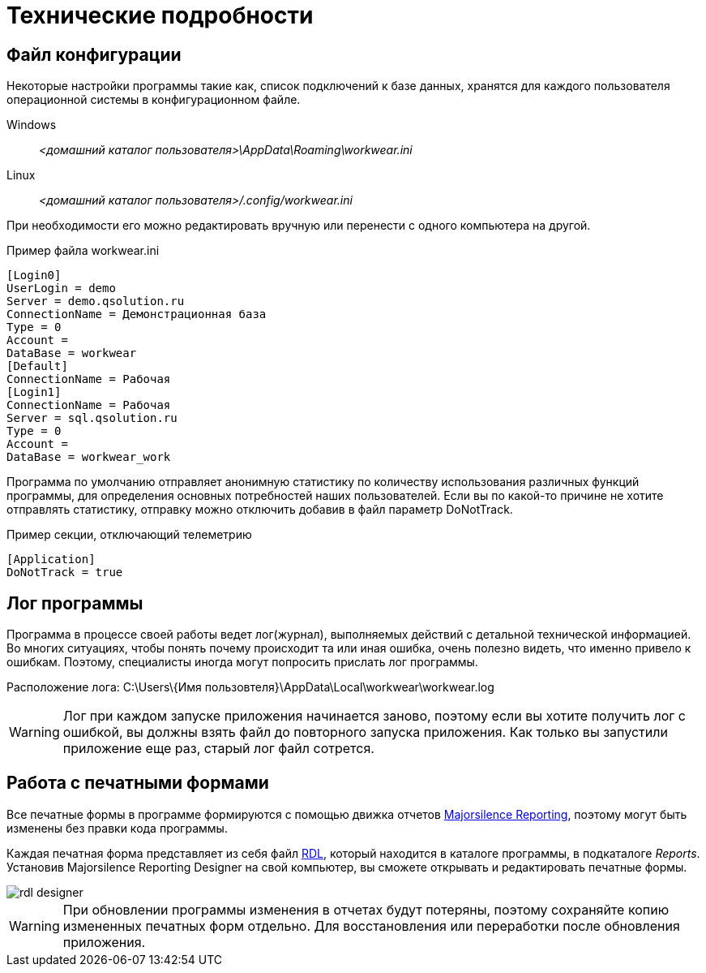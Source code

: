 = Технические подробности

== Файл конфигурации

Некоторые настройки программы такие как, список подключений к базе данных, хранятся для каждого пользователя операционной системы в конфигурационном файле.

Windows:: [path]_<домашний каталог пользователя>\AppData\Roaming\workwear.ini_ 
Linux:: [path]_<домашний каталог пользователя>/.config/workwear.ini_

При необходимости его можно редактировать вручную или перенести с одного компьютера на другой.

.Пример файла workwear.ini
[source,ini]
----
[Login0]
UserLogin = demo
Server = demo.qsolution.ru
ConnectionName = Демонстрационная база
Type = 0
Account = 
DataBase = workwear
[Default]
ConnectionName = Рабочая
[Login1]
ConnectionName = Рабочая
Server = sql.qsolution.ru
Type = 0
Account = 
DataBase = workwear_work
----

Программа по умолчанию отправляет анонимную статистику по количеству использования различных функций программы, для определения основных потребностей наших пользователей. Если вы по какой-то причине не хотите отправлять статистику, отправку можно отключить добавив в файл параметр DoNotTrack.

.Пример секции, отключающий телеметрию
[source,ini]
----
[Application]
DoNotTrack = true
----

[#ProgrammLog]
== Лог программы
Программа в процессе своей работы ведет лог(журнал), выполняемых действий с детальной технической информацией.
Во многих ситуациях, чтобы понять почему происходит та или иная ошибка, очень полезно видеть, что именно привело к ошибкам.
Поэтому, специалисты иногда могут попросить прислать лог программы.

Расположение лога: C:\Users\{Имя пользовтеля}\AppData\Local\workwear\workwear.log

WARNING: Лог при каждом запуске приложения начинается заново, поэтому если вы хотите получить лог с ошибкой,
вы должны взять файл до повторного запуска приложения. Как только вы запустили приложение еще раз, старый лог файл сотрется.

== Работа с печатными формами

Все печатные формы в программе формируются с помощью движка отчетов https://github.com/majorsilence/My-FyiReporting[Majorsilence Reporting], поэтому могут быть изменены без правки кода программы.

Каждая печатная форма представляет из себя файл http://ru.wikipedia.org/wiki/Report_Definition_Language[RDL], который находится в каталоге программы, в подкаталоге [path]_Reports_.
Установив Majorsilence Reporting Designer на свой компьютер, вы сможете открывать и редактировать печатные формы.

image::rdl-designer.png[]

WARNING: При обновлении программы изменения в отчетах будут потеряны, поэтому сохраняйте копию измененных печатных форм отдельно. Для восстановления или переработки после обновления приложения.